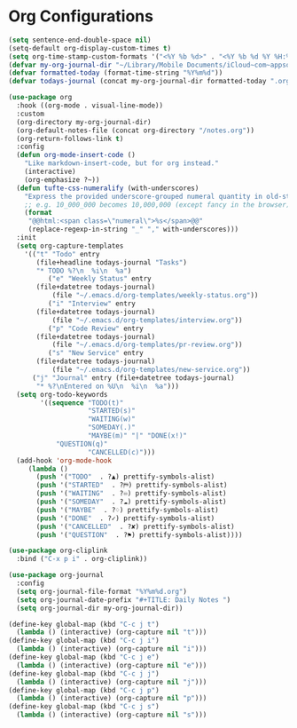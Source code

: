 #+STARTUP: overview 
#+PROPERTY: header-args :comments yes :results silent
* Org Configurations

#+BEGIN_SRC emacs-lisp
(setq sentence-end-double-space nil)
(setq-default org-display-custom-times t)
(setq org-time-stamp-custom-formats '("<%Y %b %d>" . "<%Y %b %d %Y %H:%M>"))
(defvar my-org-journal-dir "~/Library/Mobile Documents/iCloud~com~appsonthemove~beorg/Documents/org/")
(defvar formatted-today (format-time-string "%Y%m%d"))
(defvar todays-journal (concat my-org-journal-dir formatted-today ".org"))

(use-package org
  :hook ((org-mode . visual-line-mode))
  :custom
  (org-directory my-org-journal-dir)
  (org-default-notes-file (concat org-directory "/notes.org"))
  (org-return-follows-link t)
  :config
  (defun org-mode-insert-code ()
    "Like markdown-insert-code, but for org instead."
    (interactive)
    (org-emphasize ?~))
  (defun tufte-css-numeralify (with-underscores)
    "Express the provided underscore-grouped numeral quantity in old-style capitals."
    ;; e.g. 10_000_000 becomes 10,000,000 (except fancy in the browser)
    (format
     "@@html:<span class=\"numeral\">%s</span>@@"
     (replace-regexp-in-string "_" "," with-underscores)))
  :init
  (setq org-capture-templates
	'(("t" "Todo" entry
	   (file+headline todays-journal "Tasks")
	   "* TODO %?\n  %i\n  %a")
          ("e" "Weekly Status" entry
	   (file+datetree todays-journal)
           (file "~/.emacs.d/org-templates/weekly-status.org"))
          ("i" "Interview" entry
	   (file+datetree todays-journal)
           (file "~/.emacs.d/org-templates/interview.org"))
          ("p" "Code Review" entry
	   (file+datetree todays-journal)
           (file "~/.emacs.d/org-templates/pr-review.org"))
          ("s" "New Service" entry
	   (file+datetree todays-journal)
           (file "~/.emacs.d/org-templates/new-service.org"))
	  ("j" "Journal" entry (file+datetree todays-journal)
	   "* %?\nEntered on %U\n  %i\n  %a")))
  (setq org-todo-keywords
        '((sequence "TODO(t)"
                    "STARTED(s)"
                    "WAITING(w)"
                    "SOMEDAY(.)"
                    "MAYBE(m)" "|" "DONE(x!)"
		    "QUESTION(q)"
                    "CANCELLED(c)")))
  (add-hook 'org-mode-hook
	 (lambda ()
	   (push '("TODO"  . ?▲) prettify-symbols-alist)
	   (push '("STARTED"  . ?⛿) prettify-symbols-alist)
	   (push '("WAITING"  . ?♾) prettify-symbols-alist)
	   (push '("SOMEDAY"  . ?☁) prettify-symbols-alist)
	   (push '("MAYBE"  . ?♢) prettify-symbols-alist)
	   (push '("DONE"  . ?✓) prettify-symbols-alist)
	   (push '("CANCELLED"  . ?✘) prettify-symbols-alist)
	   (push '("QUESTION"  . ?⚑) prettify-symbols-alist))))

(use-package org-cliplink
  :bind ("C-x p i" . org-cliplink))

(use-package org-journal
  :config
  (setq org-journal-file-format "%Y%m%d.org")
  (setq org-journal-date-prefix "#+TITLE: Daily Notes ")
  (setq org-journal-dir my-org-journal-dir))

(define-key global-map (kbd "C-c j t")
  (lambda () (interactive) (org-capture nil "t")))
(define-key global-map (kbd "C-c j i")
  (lambda () (interactive) (org-capture nil "i")))
(define-key global-map (kbd "C-c j e")
  (lambda () (interactive) (org-capture nil "e")))
(define-key global-map (kbd "C-c j j")
  (lambda () (interactive) (org-capture nil "j")))
(define-key global-map (kbd "C-c j p")
  (lambda () (interactive) (org-capture nil "p")))
(define-key global-map (kbd "C-c j s")
  (lambda () (interactive) (org-capture nil "s")))
#+END_SRC
